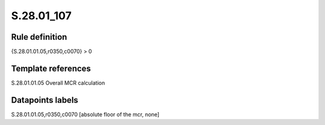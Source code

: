===========
S.28.01_107
===========

Rule definition
---------------

{S.28.01.01.05,r0350,c0070} > 0


Template references
-------------------

S.28.01.01.05 Overall MCR calculation


Datapoints labels
-----------------

S.28.01.01.05,r0350,c0070 [absolute floor of the mcr, none]



